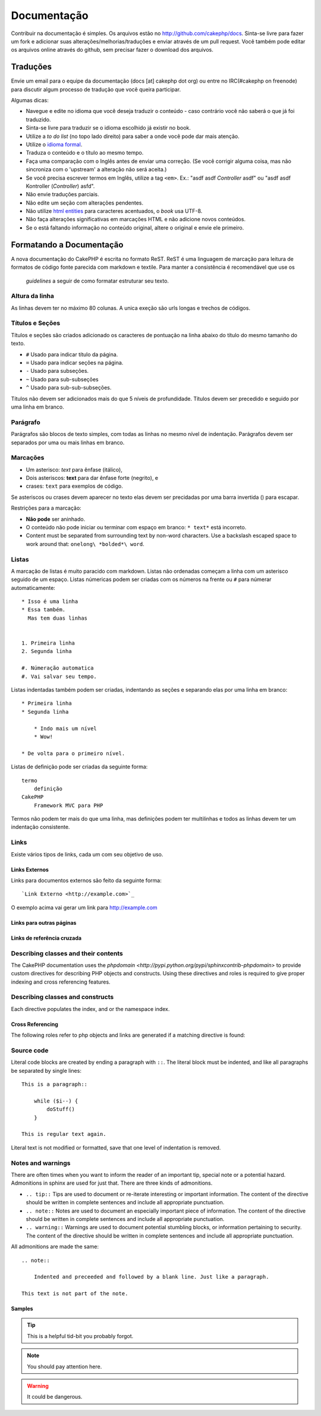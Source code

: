 Documentação
#############

Contribuir na documentação é simples. Os arquivos estão 
no http://github.com/cakephp/docs. Sinta-se livre para fazer 
um fork e adicionar suas alterações/melhorias/traduções e enviar 
através de um pull request.
Você também pode editar os arquivos online através do github, 
sem precisar fazer o download dos arquivos.

Traduções
============

Envie um email para o equipe da documentação (docs [at] cakephp dot org)
ou entre no IRC(#cakephp on freenode) para discutir algum processo de 
tradução que você queira participar.

Algumas dicas:

- Navegue e edite no idioma que você deseja traduzir o conteúdo - caso
  contrário você não saberá o que já foi traduzido.
- Sinta-se livre para traduzir se o idioma escolhido já existir no book.
- Utilize a *to do list* (no topo lado direito) para saber a onde você
  pode dar mais atenção.
- Utilize o `idioma formal <http://en.wikipedia.org/wiki/Register_(linguistics)>`_.
- Traduza o conteúdo e o título ao mesmo tempo.
- Faça uma comparação com o Inglês antes de enviar uma correção. 
  (Se você corrigir alguma coisa, mas não sincroniza com o 'upstream' a alteração
  não será aceita.)
- Se você precisa escrever termos em Inglês, utilize a tag ``<em>``.
  Ex.: "asdf asdf *Controller* asdf" ou "asdf asdf Kontroller
  (*Controller*) asfd".
- Não envie traduções parciais.
- Não edite um seção com alterações pendentes.
- Não utilize
  `html entities <http://en.wikipedia.org/wiki/List_of_XML_and_HTML_character_entity_references>`_
  para caracteres acentuados, o *book* usa UTF-8.
- Não faça alterações significativas em marcações HTML e não adicione novos conteúdos.
- Se o está faltando informação no conteúdo original, altere o original e envie ele primeiro.

Formatando a Documentação
=========================

A nova documentação do CakePHP é escrita no formato ReST.
ReST é uma linguagem de marcação para leitura de formatos de código fonte parecida
com markdown e textile. Para manter a consistência é recomendável que use os 
 *guidelines* a seguir de como formatar estruturar seu texto.

Altura da linha
---------------

As linhas devem ter no máximo 80 colunas. 
A unica exeção são urls longas e trechos de códigos.

Títulos e Seções
----------------

Títulos e seções são criados adicionado os caracteres de pontuação na linha
abaixo do título do mesmo tamanho do texto.

- ``#`` Usado para indicar título da página.
- ``=`` Usado para indicar seções na página.
- ``-`` Usado para subseções.
- ``~`` Usado para sub-subseções
- ``^`` Usado para sub-sub-subseções.

Títulos não devem ser adicionados mais do que 5 níveis de profundidade.
Títulos devem ser precedido e seguido por uma linha em branco.

Parágrafo
----------

Parágrafos são blocos de texto simples, com todas as linhas no mesmo nível de indentação.
Parágrafos devem ser separados por uma ou mais linhas em branco.

Marcações
---------

* Um asterisco: *text* para ênfase (itálico),
* Dois asteriscos: **text** para dar ênfase forte (negrito), e
* crases: ``text`` para exemplos de código.

Se asteriscos ou crases devem aparecer no texto elas devem ser precidadas por uma barra 
invertida (\) para escapar.

.. todo::
  Translate the complete section ``Restrições para marcação``.

Restrições para a marcação:

* **Não pode** ser aninhado.
* O conteúdo não pode iniciar ou terminar com espaço em branco: ``* text*`` está incorreto.
* Content must be separated from surrounding text by non-word characters. Use a backslash 
  escaped space to work around that: ``onelong\ *bolded*\ word``.

Listas
-----

A marcação de listas é muito paracido com markdown. Listas não ordenadas
começam a linha com um asterisco seguido de um espaço. Listas númericas
podem ser criadas com os números na frente ou ``#`` para númerar automaticamente::

    * Isso é uma linha
    * Essa também. 
      Mas tem duas linhas
      
      
    1. Primeira linha
    2. Segunda linha
    
    #. Númeração automatica
    #. Vai salvar seu tempo.

Listas indentadas também podem ser criadas, indentando as seções e separando
elas por uma linha em branco::

    * Primeira linha
    * Segunda linha
    
        * Indo mais um nível
        * Wow!
    
    * De volta para o primeiro nível.

Listas de definição pode ser criadas da seguinte forma::

    termo
        definição
    CakePHP
        Framework MVC para PHP

Termos não podem ter mais do que uma linha, mas definições podem ter multilinhas
e todos as linhas devem ter um indentação consistente.

Links
-----

Existe vários tipos de links, cada um com seu objetivo de uso.

Links Externos
~~~~~~~~~~~~~~

Links para documentos externos são feito da seguinte forma::

    `Link Externo <http://example.com>`_

O exemplo acima vai gerar um link para http://example.com

Links para outras páginas
~~~~~~~~~~~~~~~~~~~~~~~~~

.. rst:role:: doc
    Outras páginas na documentação podem ser linkadas usando ``:doc:``.
    Você pode criar um link para um documento especifico utilizando path absoluto 
    ou relativo sem a extensão ``.rst``. Por exemplo, se a referência ``:doc: `form```
    aparece no documento ``core-helpers/html``, então o link será criado 
    para ``core-helpers/form``. Se a referência for ``:doc:`/core-helpers```, será
    sempre referênciado para ``/core-helpers``independente a onde é usado.

Links de referência cruzada
~~~~~~~~~~~~~~~~~~~~~~~~~~~

.. rst:role:: ref

    Você pode cruzar referência a qualquer título arbitrário em qualquer 
    documento usando ``:ref:``. Links para um *label* devem ser únicos dentro
    do documento. Quando for criar *labels* para métodos de classe, é melhor usar
    ``class-method`` como *label* do link.

    A forma mais comum de usar *labels* é acima de títulos. Exemplo::
    
        .. _label-name:
        
        Título de seção
        ---------------
        
        Restante do conteúdo
    
    Em qualquer lugar você pode referenciar a seção acima usando ``:ref:`label-name```.
    O texto do link será título da seção. Você também pode informar um texto personalizado
    usando ``:ref: `Link text <label-name>```.

Describing classes and their contents
-------------------------------------

The CakePHP documentation uses the `phpdomain
<http://pypi.python.org/pypi/sphinxcontrib-phpdomain>` to provide custom
directives for describing PHP objects and constructs.  Using these directives
and roles is required to give proper indexing and cross referencing features.

Describing classes and constructs
---------------------------------

Each directive populates the index, and or the namespace index.

.. rst:directive:: .. php:global:: name

   This directive declares a new PHP global variable.

.. rst:directive:: .. php:function:: name(signature)

   Defines a new global function outside of a class.

.. rst:directive:: .. php:const:: name

   This directive declares a new PHP constant, you can also use it nested 
   inside a class directive to create class constants.
   
.. rst:directive:: .. php:exception:: name

   This directive declares a new Exception in the current namespace. The 
   signature can include constructor arguments.

.. rst:directive:: .. php:class:: name

   Describes a class.  Methods, attributes, and constants belonging to the class
   should be inside this directive's body::

        .. php:class:: MyClass
        
            Class description
        
           .. php:method:: method($argument)
        
           Method description


   Attributes, methods and constants don't need to be nested.  They can also just 
   follow the class declaration::

        .. php:class:: MyClass
        
            Text about the class
        
        .. php:method:: methodName()
        
            Text about the method
        

   .. seealso:: :rst:dir:`php:method`, :rst:dir:`php:attr`, :rst:dir:`php:const`

.. rst:directive:: .. php:method:: name(signature)

   Describe a class method, its arguments, return value, and exceptions::
   
        .. php:method:: instanceMethod($one, $two)
        
            :param string $one: The first parameter.
            :param string $two: The second parameter.
            :returns: An array of stuff.
            :throws: InvalidArgumentException
        
           This is an instance method.

.. rst:directive:: .. php:staticmethod:: ClassName::methodName(signature)

    Describe a static method, its arguments, return value and exceptions,
    see :rst:dir:`php:method` for options.

.. rst:directive:: .. php:attr:: name

   Describe an property/attribute on a class.

Cross Referencing
~~~~~~~~~~~~~~~~~

The following roles refer to php objects and links are generated if a 
matching directive is found:

.. rst:role:: php:func

   Reference a PHP function.

.. rst:role:: php:global

   Reference a global variable whose name has ``$`` prefix.
   
.. rst:role:: php:const

   Reference either a global constant, or a class constant.  Class constants should
   be preceded by the owning class::
   
        DateTime has an :php:const:`DateTime::ATOM` constant.

.. rst:role:: php:class

   Reference a class by name::
   
     :php:class:`ClassName`

.. rst:role:: php:meth

   Reference a method of a class. This role supports both kinds of methods::
   
     :php:meth:`DateTime::setDate`
     :php:meth:`Classname::staticMethod`

.. rst:role:: php:attr

   Reference a property on an object::
   
      :php:attr:`ClassName::$propertyName`

.. rst:role:: php:exc

   Reference an exception.


Source code
-----------

Literal code blocks are created by ending a paragraph with ``::``. The literal
block must be indented, and like all paragraphs be separated by single lines::

    This is a paragraph::
        
        while ($i--) {
            doStuff()
        }
    
    This is regular text again.

Literal text is not modified or formatted, save that one level of indentation is removed.


Notes and warnings
------------------

There are often times when you want to inform the reader of an important tip,
special note or a potential hazard. Admonitions in sphinx are used for just
that.  There are three kinds of admonitions. 

* ``.. tip::`` Tips are used to document or re-iterate interesting or important
  information. The content of the directive should be written in complete
  sentences and include all appropriate punctuation.
* ``.. note::`` Notes are used to document an especially important piece of
  information. The content of the directive should be written in complete
  sentences and include all appropriate punctuation.
* ``.. warning::`` Warnings are used to document potential stumbling blocks, or
  information pertaining to security.  The content of the directive should be
  written in complete sentences and include all appropriate punctuation.
  
All admonitions are made the same::

    .. note::
    
        Indented and preceeded and followed by a blank line. Just like a paragraph.
    
    This text is not part of the note.

Samples
~~~~~~~

.. tip::

    This is a helpful tid-bit you probably forgot.

.. note::

    You should pay attention here.

.. warning::

    It could be dangerous.
